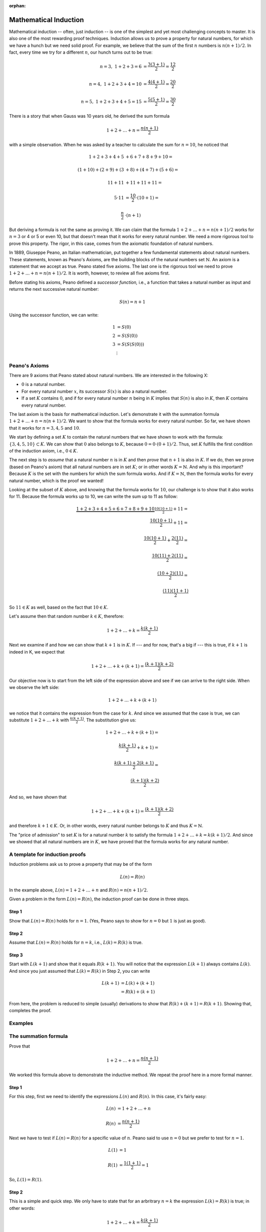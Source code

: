 :orphan:

Mathematical Induction
========================
 
Mathematical induction -- often, just induction -- is one of the simplest and yet most challenging concepts to master. It is also one of the most rewarding proof techniques. Induction allows us to prove a property for natural numbers, for which we have a hunch but we need solid proof. For example, we believe that the sum of the first :math:`n` numbers is :math:`n(n+1)/2`. In fact, every time we try for a different :math:`n`, our hunch turns out to be true:

.. math::

 n=3,\ \ 1+2+3 = 6 &= \frac{3(3+1)}{2}=\frac{12}{2} \\ \\
 n=4,\ \ 1+2+3+4 = 10 &= \frac{4(4+1)}{2}=\frac{20}{2} \\ \\
 n=5,\ \ 1+2+3+4+5 = 15 &= \frac{5(5+1)}{2}=\frac{30}{2} 
 
There is a story that when Gauss was 10 years old, he derived the sum formula

.. math::

 1+2+\ldots+n = \frac{n(n+1)}{2}

with a simple observation. When he was asked by a teacher to calculate the sum for :math:`n=10`, he noticed that

.. math::

 1+2+3+4+5&+6+7+8+9+10 = \\ \\
 (1+10) + (2+9) + (3&+8) + (4+7) + (5+6) = \\ \\
 11     + 11    &+ 11     + 11    + 11 = \\ \\
 5\cdot 11 & = \frac{10}{2}\cdot (10+1)= \\ \\
 \frac{n}{2}&\cdot (n+1)

But deriving a formula is not the same as proving it. We can claim that the formula :math:`1+2+\ldots+n = n(n+1)/2` works for :math:`n=3` or 4 or 5 or even 10, but that doesn't mean that it works for every natural number. We need a more rigorous tool to prove this property. The rigor, in this case, comes from the axiomatic foundation of natural numbers.

In 1889, Giuseppe Peano, an Italian mathematician, put together a few fundamental statements about natural numbers. These statements, known as Peano's Axioms, are the building blocks of the natural numbers set :math:`\mathbb{N}`. An axiom is a statement that we accept as true. Peano stated five axioms. The last one is the rigorous tool we need to prove :math:`1+2+\ldots+n = n(n+1)/2`. It is worth, however, to review all five axioms first. 

Before stating his axioms, Peano defined a *successor function,* i.e., a function that takes a natural number as input and returns the next successive natural number:

.. math::
 S(n) = n+1

Using the successor function, we can write:

.. math::

 1 &= S(0) \\
 2 &= S(S(0)) \\
 3 &= S(S(S(0)))\\
 &\vdots


Peano's Axioms
--------------

There are 9 axioms that Peano stated about natural numbers. We are interested in the following X:

* :math:`0` is a natural number.
* For every natural number :math:`x`, its successor :math:`S(x)` is also a natural number.
* If a set :math:`K` contains :math:`0`, and if for every natural number :math:`n` being in :math:`K` implies that :math:`S(n)` is also in :math:`K`, then :math:`K` contains every natural number.

The last axiom is the basis for mathematical induction. Let's demonstrate it with the summation formula :math:`1+2+\ldots+n = n(n+1)/2`. We want to show that the formula works for every natural number. So far, we have shown that it works for :math:`n=3, 4, 5` and :math:`10`.

We start by defining a set :math:`K` to contain the natural numbers that we have shown to work with the formula: :math:`\{3, 4, 5, 10\} \subset K`. We can show that :math:`0` also belongs to :math:`K`, because :math:`0=0\cdot(0+1)/2`. Thus, set :math:`K` fulfills the first condition of the induction axiom, i.e., :math:`0 \in K`.

The next step is to *assume* that a natural number :math:`n` is in :math:`K` and then *prove* that :math:`n+1` is also in :math:`K`. If we do, then we prove (based on Peano's axiom) that all natural numbers are in set :math:`K`; or in other words :math:`K=\mathbb{N}`. And why is this important? Because :math:`K` is the set with the numbers for which the sum formula works. And if  :math:`K=\mathbb{N}`, then the formula works for every natural number, which is the proof we wanted!

Looking at the subset of :math:`K` above, and knowing that the formula works for :math:`10`, our challenge is to show that it also works for 11. Because the formula works up to 10, we can write the sum up to 11 as follow:

.. math::

 \underbrace{1+2+3+4+5+6+7+8+9+10}_{\dfrac{10(10+1)}{2}} + 11 = \\
 \frac{10(10+1)}{2}+11 = \\ \\
 \frac{10(10+1)}{2}+\frac{2(11)}{2} = \\ \\
 \frac{10(11)+2(11)}{2} =\\ \\
 \frac{(10+2)(11)}{2} = \\ \\
 \frac{(11)(11+1)}{2}

So :math:`11\in K` as well, based on the fact that :math:`10\in K`.

Let's assume then that random number :math:`k\in K`, therefore:

.. math:: 
 1+2+\ldots + k = \frac{k(k+1)}{2}
 
Next we examine if and how we can show that :math:`k+1` is in :math:`K`. If --- and for now, that's a big if --- this is true, if :math:`k+1` is indeed in K, we expect that

.. math::

 1+2+\dots + k +(k+1) = \frac{(k+1)(k+2)}{2}

Our objective now is to start from the left side of the expression above and see if we can arrive to the right side. When we observe the left side:

.. math::

 1+2+\dots + k +(k+1) 
 
we notice that it contains the expression from the case for :math:`k`. And since we assumed that the case is true, we can substitute :math:`1+2+\ldots + k` with :math:`\frac{k(k+1)}{2}`. The substitution give us:

.. math::

 1+2+\dots + k +(k+1) =\\ \\
 \frac{k(k+1)}{2} + k+1) = \\ \\
 \frac{k(k+1)+2(k+1)}{2} = \\ \\
 \frac{(k+1)(k+2)}{2}
 
And so, we have shown that 

.. math::

 1+2+\dots + k +(k+1) = \frac{(k+1)(k+2)}{2}

and therefore :math:`k+1\in K`. Or, in other words, every natural number belongs to :math:`K` and thus :math:`K=\mathbb{N}`. 

The "price of admission" to set :math:`K` is for a natural number :math:`k` to satisfy the formula :math:`1+2+\ldots + k = k(k+1)/2`. And since we showed that all natural numbers are in :math:`K`, we have proved that the formula works for any natural number.


A template for induction proofs
---------------------------------

Induction problems ask us to prove a property that may be of the form

.. math::

 L(n) = R(n)

In the example above, :math:`L(n)= 1+2+\ldots+n` and :math:`R(n)=n(n+1)/2`.

Given a problem in the form :math:`L(n)=R(n)`, the induction proof can be done in three steps.

Step 1
,,,,,,,

Show that :math:`L(n)=R(n)` holds for :math:`n=1`. (Yes, Peano says to show for :math:`n=0` but :math:`1` is just as good).

Step 2
,,,,,,,

Assume that :math:`L(n)=R(n)` holds for :math:`n=k`, i.e., :math:`L(k)=R(k)` is true.

Step 3
,,,,,,,

Start with :math:`L(k+1)` and show that it equals :math:`R(k+1)`. You will notice that the expression	:math:`L(k+1)` always contains :math:`L(k)`. And since you just assumed that :math:`L(k)=R(k)` in Step 2, you can write

.. math::

 L(k+1) &= L(k) + (k+1) \\
 &= R(k) + (k+1)
 
From here, the problem is reduced to simple (usually) derivations to show that 
:math:`R(k) + (k+1) = R(k+1)`. Showing that, completes the proof.

Examples
--------
 

The summation formula
---------------------

Prove that 

.. math:: 
 1+2+\ldots + n = \frac{n(n+1)}{2}


We worked this formula above to demonstrate the inductive method. We repeat the proof here in a more formal manner.

Step 1
,,,,,,

For this step, first we need to identify the expressions :math:`L(n)` and :math:`R(n)`. In this case, it's fairly easy:

.. math::

 L(n) &= 1+2+\ldots + n \\ \\
 R(n) &= \frac{n(n+1)}{2}
  
Next we have to test if :math:`L(n)=R(n)` for a specific value of :math:`n`. Peano said to use :math:`n=0` but we prefer to test for :math:`n=1`. 

.. math::
 
 L(1)&=1  \\ \\
 R(1)&=\frac{1(1+1)}{2}=1
 
So, :math:`L(1)=R(1)`.

Step 2
,,,,,,

This is a simple and quick step. We only have to state that for an arbritrary :math:`n=k` the expression :math:`L(k)=R(k)` is true; in other words:

.. math::

 1+2+\ldots +k = \frac{k(k+1)}{2}
 
Step 3
,,,,,,,

Here we use the next number up from the previous step. In Step 2 we looked at :math:`n=k`. The next number up is :math:`k+1`. The question we must answer in this step now is if :math:`L(k+1)` equals :math:`R(k+1)`.

.. math::

 L(k+1) = 1+2+\ldots +k + (k+1)
 
Notice that :math:`L(k+1)=L(k)+k+1`. Step 2 empowers us to replace :math:`L(k)` with :math:`R(k)`, therefore

.. math::

 L(k+1) &= \underbrace{1+2+\ldots +k}_{=L(k)=R(k)} + (k+1) \\ \\
        &= R(k)+(k+1) \\ \\
		&= \frac{k(k+1)}{2} + (k+1)\\ \\
		&= \frac{(k+1)(k+2)}{2} \\ \\
		&= R(k+1)

We just proved that given  :math:`L(k)=R(k)` the equation holds for the successor of :math:`k` as well, :math:`L(k+1)=R(k+1)`, and thefore the original expression 

.. math:: 
 1+2+\ldots + n = \frac{n(n+1)}{2}
 
is true for every natural number.

The stamps problems
-------------------

Show that any postage amount greater than $0.17 can be formed with $0.03 and $0.10 stamps. For example, $0.22 worth of postage comprises one $0.10 stamp and four $0.03 stamps.

Step 1
,,,,,,

Problems like this one do not have a readily available expression of the form :math:`L(n)=R(n)`. We have to derive the formula by restating the problem. Basically, the problem says that any number greater than 17 can be written as the sum of multiples of 3 and multiples of 10:

.. math::

 n&=3a+10b
 
 n&\geq 18

Here :math:`L(n)=n` but what about :math:`R(n)`? The right side of the question does not contain :math:`n`. Or does it? We can always write :math:`3b+10b=3a+10b+0n`, and this will be our :math:`R(n)`. So the problem is restated as follows:

.. math::

 \underbrace{n}_{L(n)} = \underbrace{3a+10b+0n}_{R(n)}
 
Now that we have established :math:`L(n)` and :math:`R(n)` we have to test that they hold true. We cannot test for :math:`n=1` because the problem states that the property applies only to numbers :math:`n\geq 18`. So we should try for :math:`L(18)=R(18)`, in other words, can we write 18 as a sum of multiples of 3 and 10? Indeed we can:

.. math::

 18 =3a+10b
 
 \text{when}\ a=6, b=0
 
Step 2
,,,,,,

This is the easiest step of the proof. We assume that the property holds for an arbitrary integer :math:`k`, i.e., :math:`L(k)=R(k)`.

Step 3
,,,,,,

Can we now prove that the property works for :math:`S(k)`, by working our way from :math:`L(k+1)` to :math:`R(k+1)`. Just remember that for this problem, :math:`R` simply means a sum of multiples of 3 and 10.


.. math::

 L(k+1) &= k+1\ \ \ \ (\text{and from step 2,}\ k=3a+10b)
        
		&=3a+10b+1\ \ \ \ (\text{rewrite}\ 1=10-9)
		
		&=3a+10b+10-9 
		
		&=3(a-3)+10(b+1)\ \ \ \ (\text{substituting}\ a'=a-3,\ b'=b+1)
		
		&=3a'+10b'

What the expression above says is that :math:`k+1` is also a sum of multiples of 3 and 10, and therefore :math:`L(k+1)=R(k+1)`.

A checklist
-----------

#. Write the left and right side expressions, clearly. In some cases these expressions may not be immediately clear. For example, in the problem where we try to prove that any postage value can be obtained with $0.05 and $0.04 stamps, the actual deliverable is the proof that every number greater than 11 can be written as the sum of multiples of 4 and multiples of 5. Mathematically that means :math:`n=4x+5y`, for :math:`n\geq 12`. Here :math:`L(n)=n` and :math:`R(n)=4x+5y`. In the problem where we try to prove that :math:`6^n-1` is always divisible by 5, :math:`L(n) =6^n-1` and :math:`R(n)=5q`.
#. Check if :math:`L(1)=R(1)` (for some problems you may have to check for another specific value; for example if the property you are trying to prove is limited to values :math:`n\geq 16`, you shall check for :math:`L(16)=R(16)`).
#. Assume that :math:`L(k)=R(k)` for some natural number :math:`k`.
#. Start with :math:`L(k+1)` and see if you can get to :math:`R(k+1)`, remembering that in all likelihood :math:`L(k+1) = L(k) + l(k+1)`, where :math:`l(k+1)` is some expression for the :math:`(k+1)`-th term of :math:`L`. If so, the problem becomes an exercise in showing that :math:`L(k)+l(k+1)=R(k+1)`.